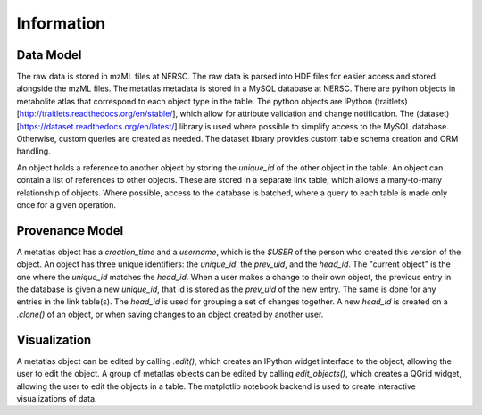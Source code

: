 
******************
Information
******************

Data Model
----------
The raw data is stored in mzML files at NERSC.
The raw data is parsed into HDF files for easier access and stored
alongside the mzML files.
The metatlas metadata is stored in a MySQL database at NERSC.
There are python objects in metabolite atlas that correspond to each
object type in the table.
The python objects are IPython (traitlets)[http://traitlets.readthedocs.org/en/stable/],
which allow for attribute validation and change notification.
The (dataset)[https://dataset.readthedocs.org/en/latest/] library is used
where possible to simplify access to the MySQL database.
Otherwise, custom queries are created as needed.
The dataset library provides custom table schema creation and ORM handling.

An object holds a reference to another object by storing the `unique_id`
of the other object in the table.  An object can contain a list
of references to other objects.  These are stored in a separate link table, which
allows a many-to-many relationship of objects. Where possible, access to the database
is batched, where a query to each table is made only once for a given operation.

Provenance Model
----------------
A metatlas object has a `creation_time` and a `username`,
which is the `$USER` of the person who created this version of the object.
An object has three unique identifiers: the `unique_id`, the `prev_uid`, and the `head_id`.
The "current object" is the one where the `unique_id` matches the `head_id`.
When a user makes a change to their own object, the previous entry in the
database is given a new `unique_id`, that id is stored as the `prev_uid` of the new entry.
The same is done for any entries in the link table(s).  The `head_id` is used for grouping
a set of changes together.  A new `head_id` is created on a `.clone()` of an object,
or when saving changes to an object created by another user.

Visualization
-------------
A metatlas object can be edited by calling `.edit()`, which creates an IPython widget
interface to the object, allowing the user to edit the object.
A group of metatlas objects can be edited by calling `edit_objects()`, which creates
a QGrid widget, allowing the user to edit the objects in a table.
The matplotlib notebook backend is used to create interactive visualizations of
data.
